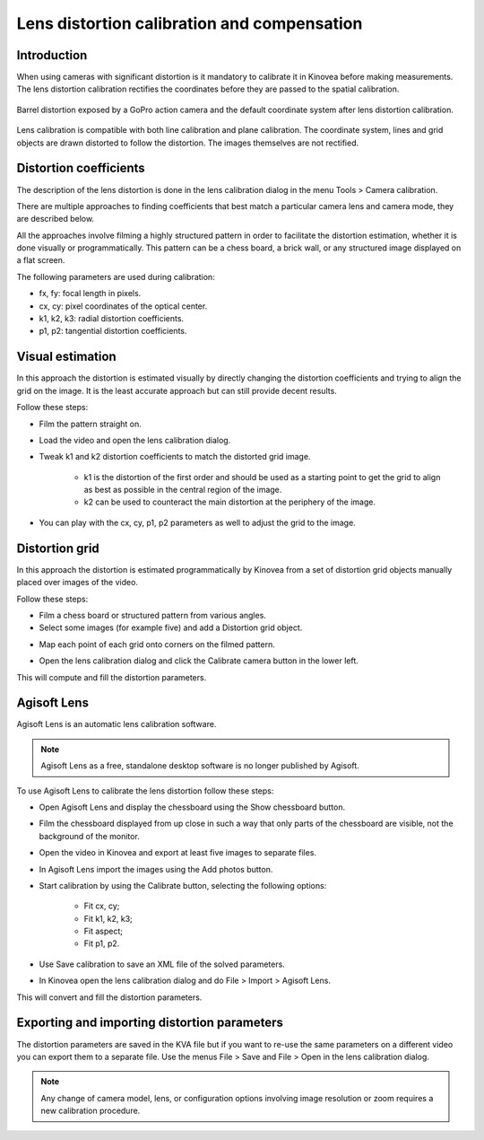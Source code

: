 Lens distortion calibration and compensation
============================================

Introduction
-------------
When using cameras with significant distortion is it mandatory to calibrate it in Kinovea before making measurements.
The lens distortion calibration rectifies the coordinates before they are passed to the spatial calibration.

.. figure:: /images/measurement/distorted-coordinatesystem.png
    :align: center

    Barrel distortion exposed by a GoPro action camera and the default coordinate system after lens distortion calibration.

Lens calibration is compatible with both line calibration and plane calibration. 
The coordinate system, lines and grid objects are drawn distorted to follow the distortion.
The images themselves are not rectified.

.. figure:: /images/measurement/distorted-coordinatesystem-plane.png
    :align: center

Distortion coefficients
-----------------------
The description of the lens distortion is done in the lens calibration dialog in the menu Tools > Camera calibration.

There are multiple approaches to finding coefficients that best match a particular camera lens and camera mode, they are described below.

All the approaches involve filming a highly structured pattern in order to facilitate the distortion estimation, whether it is done visually or programmatically.
This pattern can be a chess board, a brick wall, or any structured image displayed on a flat screen.

The following parameters are used during calibration: 

* fx, fy: focal length in pixels.
* cx, cy: pixel coordinates of the optical center.
* k1, k2, k3: radial distortion coefficients. 
* p1, p2: tangential distortion coefficients.

Visual estimation
------------------
In this approach the distortion is estimated visually by directly changing the distortion coefficients and trying to align the grid on the image.
It is the least accurate approach but can still provide decent results.

.. image:: /images/measurement/distortion.png

Follow these steps:

* Film the pattern straight on.
* Load the video and open the lens calibration dialog.
* Tweak k1 and k2 distortion coefficients to match the distorted grid image. 
    
    * k1 is the distortion of the first order and should be used as a starting point to get the grid to align as best as possible in the central region of the image.
    * k2 can be used to counteract the main distortion at the periphery of the image.
* You can play with the cx, cy, p1, p2 parameters as well to adjust the grid to the image.

Distortion grid
---------------
In this approach the distortion is estimated programmatically by Kinovea from a set of distortion grid objects manually placed over images of the video.

.. image:: /images/measurement/distortiongriddemo.png

Follow these steps:

* Film a chess board or structured pattern from various angles.
* Select some images (for example five) and add a Distortion grid object.

.. image:: /images/measurement/distortiongridbutton.png

* Map each point of each grid onto corners on the filmed pattern.

.. image:: /images/measurement/distortiongridzoom.png

* Open the lens calibration dialog and click the Calibrate camera button in the lower left.

This will compute and fill the distortion parameters.

Agisoft Lens
-----------------
Agisoft Lens is an automatic lens calibration software.

.. image:: /images/measurement/distortionagisoft.png

.. note:: Agisoft Lens as a free, standalone desktop software is no longer published by Agisoft.

To use Agisoft Lens to calibrate the lens distortion follow these steps:

* Open Agisoft Lens and display the chessboard using the Show chessboard button.
* Film the chessboard displayed from up close in such a way that only parts of the chessboard are visible, not the background of the monitor.
* Open the video in Kinovea and export at least five images to separate files.
* In Agisoft Lens import the images using the Add photos button.
* Start calibration by using the Calibrate button, selecting the following options:

    * Fit cx, cy; 
    * Fit k1, k2, k3; 
    * Fit aspect; 
    * Fit p1, p2.
* Use Save calibration to save an XML file of the solved parameters.
* In Kinovea open the lens calibration dialog and do File > Import > Agisoft Lens.

This will convert and fill the distortion parameters.

Exporting and importing distortion parameters
---------------------------------------------
The distortion parameters are saved in the KVA file but if you want to re-use the same parameters on a different video you can export them to a separate file.
Use the menus File > Save and File > Open in the lens calibration dialog.

.. note:: Any change of camera model, lens, or configuration options involving image resolution or zoom requires a new calibration procedure.



